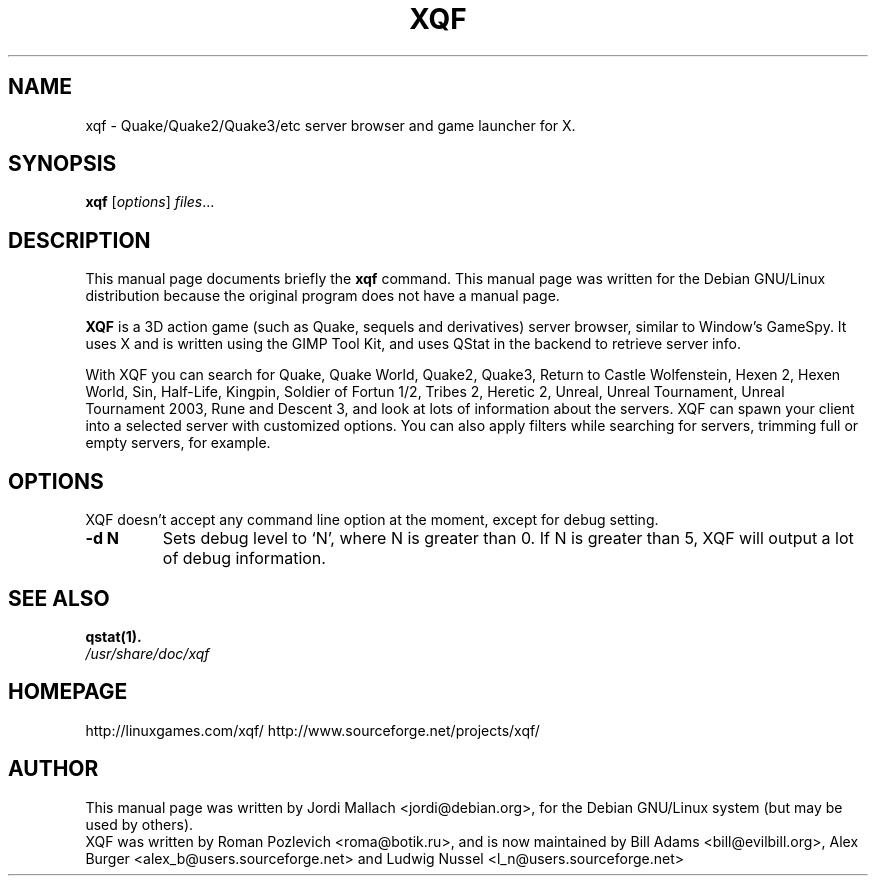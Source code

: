 .\"                                      Hey, EMACS: -*- nroff -*-
.\" xqf.1 is copyright 1999-2001 by Jordi Mallach <jordi@debian.org>
.\" 
.\" This is free documentation, see the latest version of the GNU
.\" General Public License for copying conditions. There is NO warranty.
.TH XQF 6 "October 24, 2002"
.SH NAME
xqf \- Quake/Quake2/Quake3/etc server browser and game launcher for X.
.SH SYNOPSIS
.B xqf
.RI [ options ] " files" ...
.SH DESCRIPTION
This manual page documents briefly the
.B xqf
command.
This manual page was written for the Debian GNU/Linux distribution
because the original program does not have a manual page.
.PP
\fBXQF\fP is a 3D action game (such as Quake, sequels and derivatives)
server browser, similar to Window's GameSpy. It uses X and is written using
the GIMP Tool Kit, and uses QStat in the backend to retrieve server info.
.PP
With XQF you can search for Quake, Quake World, Quake2, Quake3, Return to 
Castle Wolfenstein, Hexen 2, Hexen World, Sin, Half-Life, Kingpin, 
Soldier of Fortun 1/2, Tribes 2, Heretic 2, Unreal, Unreal Tournament, 
Unreal Tournament 2003, Rune and Descent 3, and look at lots of 
information about the servers. XQF can spawn your client into a
selected server with customized options. You can also apply filters while
searching for servers, trimming full or empty servers, for example.
.SH OPTIONS
XQF doesn't accept any command line option at the moment, except for debug
setting.
.TP
.B \-d N
Sets debug level to `N', where N is greater than 0. If N is greater than 5,
XQF will output a lot of debug information.
.SH SEE ALSO
.BR qstat(1).
.TP
.I /usr/share/doc/xqf
.SH HOMEPAGE
http://linuxgames.com/xqf/
http://www.sourceforge.net/projects/xqf/
.SH AUTHOR
This manual page was written by Jordi Mallach <jordi@debian.org>,
for the Debian GNU/Linux system (but may be used by others).
.br
XQF was written by Roman Pozlevich <roma@botik.ru>, and is now maintained
by Bill Adams <bill@evilbill.org>, Alex Burger <alex_b@users.sourceforge.net>
and Ludwig Nussel <l_n@users.sourceforge.net>

